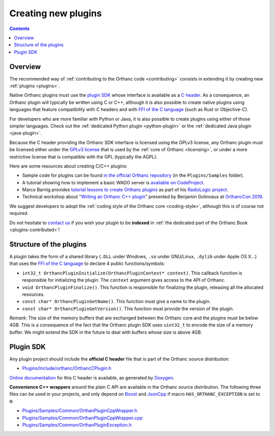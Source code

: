 .. _creating-plugins:

Creating new plugins
====================

.. contents::

Overview
--------

The recommended way of :ref:`contributing to the Orthanc code
<contributing>` consists in extending it by creating new :ref:`plugins
<plugins>`.

Native Orthanc plugins must use the `plugin SDK
<https://orthanc.uclouvain.be/sdk/>`__ whose interface is available as a
`C header
<https://orthanc.uclouvain.be/hg/orthanc/file/Orthanc-1.12.4/OrthancServer/Plugins/Include/orthanc/OrthancCPlugin.h>`__.
As a consequence, an Orthanc plugin will typically be written using C
or C++, although it is also possible to create native plugins using
languages that feature compatibility with C headers and with `FFI of
the C language
<https://en.wikipedia.org/wiki/Foreign_function_interface>`__ (such as
Rust or Objective-C).

For developers who are more familiar with Python or Java, it is also
possible to create plugins using either of those simpler
languages. Check out the :ref:`dedicated Python plugin
<python-plugin>` or the :ref:`dedicated Java plugin <java-plugin>`.

Because the C header providing the Orthanc SDK interface is licensed
using the GPLv3 license, any Orthanc plugin must be licensed either
under the `GPLv3 license
<http://www.gnu.org/licenses/quick-guide-gplv3.en.html>`__ that is
used by the :ref:`core of Orthanc <licensing>`, or under a more
restrictive license that is compatible with the GPL (typically the
AGPL).

Here are some resources about creating C/C++ plugins:

* Sample code for plugins can be found `in the official Orthanc
  repository
  <https://orthanc.uclouvain.be/hg/orthanc/file/default/OrthancServer/Plugins/Samples/>`__
  (in the ``Plugins/Samples`` folder).

* A tutorial showing how to implement a basic WADO server is
  `available on CodeProject
  <https://www.codeproject.com/Articles/797118/Implementing-a-WADO-Server-using-Orthanc>`__.

* Marco Barnig provides `tutorial lessons to create Orthanc plugins
  <https://github.com/mbarnig/RadioLogic/wiki#user-content-orthanc-plugin-development>`__
  as part of his `RadioLogic project
  <https://github.com/mbarnig/RadioLogic/>`__.

* Technical workshop about "`Writing an Orthanc C++ plugin
  <https://bitbucket.org/bgo-osimis/orcon19-plugin-workshop/>`__"
  presented by Benjamin Golinvaux at `OrthancCon 2019
  <https://www.orthanc-server.com/static.php?page=conference-schedule>`__.
  
We suggest developers to adopt the :ref:`coding style of the Orthanc
core <coding-style>`, although this is of course not required.

Do not hesitate to `contact us
<https://www.orthanc-server.com/static.php?page=contact>`__ if you wish
your plugin to be **indexed** in :ref:`the dedicated part of the
Orthanc Book <plugins-contributed>`!

Structure of the plugins
------------------------

A plugin takes the form of a shared library (``.DLL`` under Windows,
``.so`` under GNU/Linux, ``.dylib`` under Apple OS X...) that uses the
`FFI of the C language
<https://en.wikipedia.org/wiki/Application_binary_interface>`__ to
declare 4 public functions/symbols:

* ``int32_t OrthancPluginInitialize(OrthancPluginContext* context)``. This
  callback function is responsible for initializing the plugin. The
  ``context`` argument gives access to the API of Orthanc.
* ``void OrthancPluginFinalize()``. This function is responsible
  for finalizing the plugin, releasing all the allocated resources.
* ``const char* OrthancPluginGetName()``. This function must give a
  name to the plugin.
* ``const char* OrthancPluginGetVersion()``. This function must
  provide the version of the plugin.

*Remark:* The size of the memory buffers that are exchanged between
the Orthanc core and the plugins must be below 4GB. This is a
consequence of the fact that the Orthanc plugin SDK uses ``uint32_t``
to encode the size of a memory buffer. We might extend the SDK in
the future to deal with buffers whose size is above 4GB.

Plugin SDK
----------

Any plugin project should include the **official C header** file
that is part of the Orthanc source distribution:

* `Plugins/Include/orthanc/OrthancCPlugin.h
  <https://orthanc.uclouvain.be/hg/orthanc/file/Orthanc-1.12.4/OrthancServer/Plugins/Include/orthanc/OrthancCPlugin.h>`__

`Online documentation <https://orthanc.uclouvain.be/sdk/>`__ for this C
header is available, as generated by `Doxygen
<https://en.wikipedia.org/wiki/Doxygen>`__.

**Convenience C++ wrappers** around the plain C API are available in
the Orthanc source distribution. The following three files can be used
in your projects, and only depend on `Boost
<https://www.boost.org/>`__ and `JsonCpp
<https://github.com/open-source-parsers/jsoncpp>`__ if macro
``HAS_ORTHANC_EXCEPTION`` is set to ``0``:

* `Plugins/Samples/Common/OrthanPluginCppWrapper.h
  <https://orthanc.uclouvain.be/hg/orthanc/file/Orthanc-1.12.4/OrthancServer/Plugins/Samples/Common/OrthancPluginCppWrapper.h>`__
* `Plugins/Samples/Common/OrthanPluginCppWrapper.cpp
  <https://orthanc.uclouvain.be/hg/orthanc/file/Orthanc-1.12.4/OrthancServer/Plugins/Samples/Common/OrthancPluginCppWrapper.cpp>`__
* `Plugins/Samples/Common/OrthanPluginException.h
  <https://orthanc.uclouvain.be/hg/orthanc/file/Orthanc-1.12.4/OrthancServer/Plugins/Samples/Common/OrthancPluginException.h>`__
